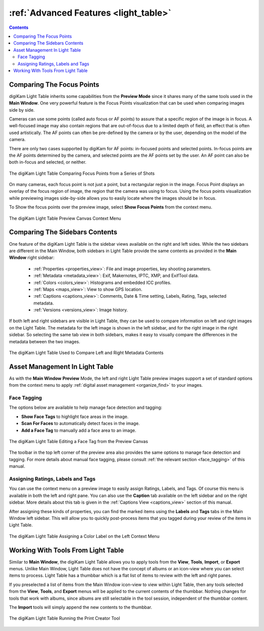 .. meta::
   :description: Overview to digiKam Light Table Advanced Features
   :keywords: digiKam, documentation, user manual, photo management, open source, free, learn, easy, light table, focus, points

.. metadata-placeholder

   :authors: - digiKam Team

   :license: see Credits and License page for details (https://docs.digikam.org/en/credits_license.html)

.. _lighttable_advanced:

:ref:`Advanced Features <light_table>`
======================================

.. contents::

.. _comparing_focuspoints:

Comparing The Focus Points
--------------------------

digiKam Light Table inherits some capabilities from the **Preview Mode** since it shares many of the same tools used in the **Main Window**. One very powerful feature is the Focus Points visualization that can be used when comparing images side by side.

Cameras can use some points (called auto focus or AF points) to assure that a specific region of the image is in focus. A well-focused image may also contain regions that are out-of-focus due to a limited depth of field, an effect that is often used artistically. The AF points can often be pre-defined by the camera or by the user, depending on the model of the camera.

There are only two cases supported by digiKam for AF points: in-focused points and selected points. In-focus points are the AF points determined by the camera, and selected points are the AF points set by the user. An AF point can also be both in-focus and selected, or neither.

.. figure:: images/light_table_comparing_focus_points.webp
    :alt:
    :align: center

    The digiKam Light Table Comparing Focus Points from a Series of Shots

On many cameras, each focus point is not just a point, but a rectangular region in the image. Focus Point displays an overlay of the focus region of image, the region that the camera was using to focus. Using the focus points visualization while previewing images side-by-side allows you to easily locate where the images should be in focus.

To Show the focus points over the preview image, select **Show Focus Points** from the context menu.

.. figure:: images/light_table_preview_context_menu.webp
    :alt:
    :align: center

    The digiKam Light Table Preview Canvas Context Menu

Comparing The Sidebars Contents
-------------------------------

One feature of the digiKam Light Table is the sidebar views available on the right and left sides. While the two sidebars are different in the Main Window, both sidebars in Light Table provide the same contents as provided in the **Main Window** right sidebar:

    - :ref:`Properties <properties_view>`: File and image properties, key shooting parameters.

    - :ref:`Metadata <metadata_view>`: Exif, Makernotes, IPTC, XMP, and ExifTool data.

    - :ref:`Colors <colors_view>`: Histograms and embedded ICC profiles.

    - :ref:`Maps <maps_view>`: View to show GPS location.

    - :ref:`Captions <captions_view>`: Comments, Date & Time setting, Labels, Rating, Tags, selected metadata.

    - :ref:`Versions <versions_view>`: Image history.

If both left and right sidebars are visible in Light Table, they can be used to compare information on left and right images on the Light Table. The metadata for the left image is shown in the left sidebar, and for the right image in the right sidebar. So selecting the same tab view in both sidebars, makes it easy to visually compare the differences in the metadata between the two images.

.. figure:: images/light_table_comparing_sidebars.webp
    :alt:
    :align: center

    The digiKam Light Table Used to Compare Left and Right Metadata Contents

Asset Management In Light Table
-------------------------------

As with the **Main Window** **Preview** Mode, the left and right Light Table preview images support a set of standard options from the context menu to apply :ref:`digital asset management <organize_find>` to your images.

Face Tagging
~~~~~~~~~~~~

The options below are available to help manage face detection and tagging:

- **Show Face Tags** to highlight face areas in the image.
- **Scan For Faces** to automatically detect faces in the image.
- **Add a Face Tag** to manually add a face area to an image.

.. figure:: images/light_table_face_management.webp
    :alt:
    :align: center

    The digiKam Light Table Editing a Face Tag from the Preview Canvas

The toolbar in the top left corner of the preview area also provides the same options to manage face detection and tagging. For more details about manual face tagging, please consult :ref:`the relevant section <face_tagging>` of this manual.

Assigning Ratings, Labels and Tags
~~~~~~~~~~~~~~~~~~~~~~~~~~~~~~~~~~

You can use the context menu on a preview image to easily assign Ratings, Labels, and Tags. Of course this menu is available in both the left and right pane. You can also use the **Caption** tab available on the left sidebar and on the right sidebar. More details about this tab is given in the :ref:`Captions View <captions_view>` section of this manual.

After assigning these kinds of properties, you can find the marked items using the **Labels** and **Tags** tabs in the Main Window left sidebar. This will allow you to quickly post-process items that you tagged during your review of the items in Light Table.

.. figure:: images/light_table_assign_labels.webp
    :alt:
    :align: center

    The digiKam Light Table Assigning a Color Label on the Left Context Menu

Working With Tools From Light Table
-----------------------------------

Similar to **Main Window**, the digiKam Light Table allows you to apply tools from the **View**, **Tools**, **Import**, or **Export** menus. Unlike Main Window, Light Table does not have the concept of albums or an icon-view where you can select items to process. Light Table has a thumbbar which is a flat list of items to review with the left and right panes.

If you preselected a list of items from the Main Window icon-view to view within Light Table, then any tools selected from the **View**, **Tools**, and **Export** menus will be applied to the current contents of the thumbbar. Nothing changes for tools that work with albums, since albums are still selectable in the tool session, independent of the thumbbar content.

The **Import** tools will simply append the new contents to the thumbbar.

.. figure:: images/light_table_post_processing.webp
    :alt:
    :align: center

    The digiKam Light Table Running the Print Creator Tool
